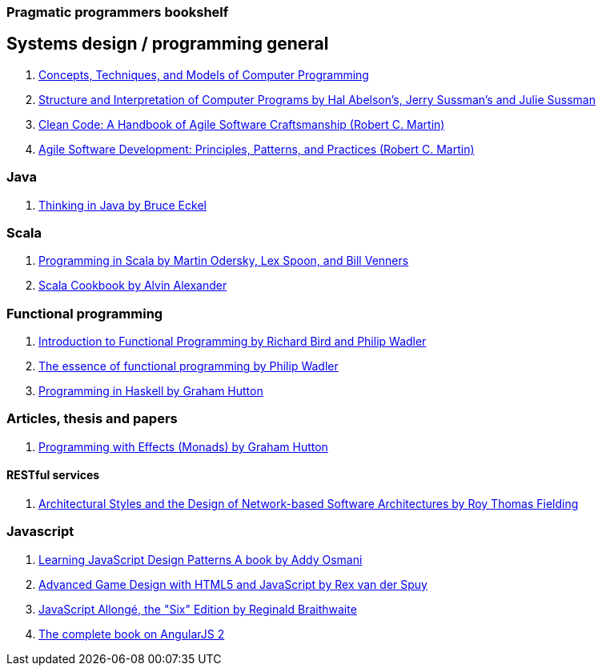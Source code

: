 === Pragmatic programmers bookshelf


== Systems design / programming general
[%hardbreaks]


. http://www.amazon.com/Concepts-Techniques-Models-Computer-Programming-ebook/dp/B008H5Q8KQ/ref=tmm_kin_swatch_0?_encoding=UTF8&qid=&sr=[Concepts, Techniques, and Models of Computer Programming]
. https://mitpress.mit.edu/sicp/[Structure and Interpretation of Computer Programs by Hal Abelson's, Jerry Sussman's and Julie Sussman]
. http://www.objectmentor.com/resources/books.html[Clean Code: A Handbook of Agile Software Craftsmanship (Robert C. Martin)]
. http://www.objectmentor.com/resources/books.html[Agile Software Development: Principles, Patterns, and Practices (Robert C. Martin)]

=== Java
. http://www.mindview.net/Books/TIJ[Thinking in Java by Bruce Eckel]

=== Scala
. http://www.artima.com/pins1ed[Programming in Scala by Martin Odersky, Lex Spoon, and Bill Venners]
. http://shop.oreilly.com/product/0636920026914.do[Scala Cookbook by Alvin Alexander]


=== Functional programming
. http://www.amazon.com/Introduction-Functional-Programming-International-Computing/dp/0134841891[Introduction to Functional Programming by Richard Bird and Philip Wadler]
. http://www.eliza.ch/doc/wadler92essence_of_FP.pdf[The essence of functional programming by Philip Wadler]
. http://www.cs.nott.ac.uk/~pszgmh/book.html[Programming in Haskell by Graham Hutton]


=== Articles, thesis and papers

. http://www.cs.nott.ac.uk/~pszgmh/monads[Programming with Effects (Monads) by Graham Hutton]

==== RESTful services

. http://www.ics.uci.edu/~fielding/pubs/dissertation/top.htm[Architectural Styles and the Design of Network-based Software Architectures by Roy Thomas Fielding]

=== Javascript
. http://addyosmani.com/resources/essentialjsdesignpatterns/book/#detailcommonjs[Learning JavaScript Design Patterns A book by Addy Osmani]
. http://www.springer.com/us/book/9781430258001[Advanced Game Design with HTML5 and JavaScript by Rex van der Spuy]
. https://leanpub.com/javascriptallongesix/read#leanpub-auto-about-javascript-allong[JavaScript Allongé, the "Six" Edition by Reginald Braithwaite]
. https://www.ng-book.com/2/[The complete book on AngularJS 2]
